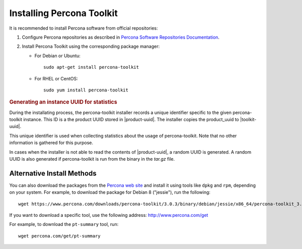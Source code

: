 .. _install:

==========================
Installing Percona Toolkit
==========================

It is recommended to install Percona software from official repositories:

1. Configure Percona repositories as described in
   `Percona Software Repositories Documentation
   <https://www.percona.com/doc/percona-repo-config/index.html>`_.

#. Install Percona Toolkit using the corresponding package manager:

   * For Debian or Ubuntu::

      sudo apt-get install percona-toolkit

   * For RHEL or CentOS::

      sudo yum install percona-toolkit

.. rubric:: Generating an instance UUID for statistics
	    
During the installating process, the percona-toolkit installer records a unique
identifier specific to the given percona-toolkit instance. This ID is a the
product UUID stored in |product-uuid|. The installer copies the product_uuid to
|toolkit-uuid|.

This unique identifier is used when collecting statistics about the usage of
percona-toolkit. Note that no other information is gathered for this purpose.

In cases when the installer is not able to read the contents of
|product-uuid|, a random UUID is generated. A random UUID is
also generated if percona-toolkit is run from the binary in the *tar.gz* file.
      
Alternative Install Methods
===========================

You can also download the packages from the
`Percona web site <https://www.percona.com/downloads/percona-toolkit/>`_
and install it using tools like ``dpkg`` and ``rpm``,
depending on your system.
For example, to download the package for Debian 8 ("jessie"),
run the following::

 wget https://www.percona.com/downloads/percona-toolkit/3.0.3/binary/debian/jessie/x86_64/percona-toolkit_3.0.3-1.jessie_amd64.deb

If you want to download a specific tool, use the following address:
http://www.percona.com/get

For example, to download the ``pt-summary`` tool, run::

 wget percona.com/get/pt-summary


.. |toolkit-uuid| replace:: :file:`/etc/percona-toolkit/.percona.toolkit.uuid`
.. |product-uuid| replace:: :file:`/sys/class/dmi/id/product_uuid`
